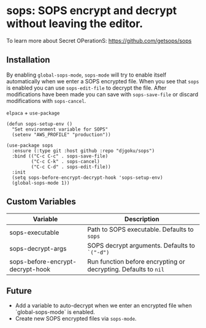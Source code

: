 * sops: SOPS encrypt and decrypt without leaving the editor.

To learn more about Secret OPerationS: [[https://github.com/getsops/sops]]

** Installation

By enabling ~global-sops-mode~, ~sops-mode~ will try to enable itself
automatically when we enter a SOPS encrypted file. When you see that
~sops~ is enabled you can use ~sops-edit-file~ to decrypt the
file. After modifications have been made you can save with
~sops-save-file~ or discard modifications with ~sops-cancel~.

~elpaca~ + ~use-package~
#+begin_example
(defun sops-setup-env ()
  "Set environment variable for SOPS"
  (setenv "AWS_PROFILE" "production"))

(use-package sops
  :ensure (:type git :host github :repo "djgoku/sops")
  :bind (("C-c C-c" . sops-save-file)
         ("C-c C-k" . sops-cancel)
         ("C-c C-d" . sops-edit-file))
  :init
  (setq sops-before-encrypt-decrypt-hook 'sops-setup-env)
  (global-sops-mode 1))
#+end_example

** Custom Variables

| Variable                         | Description                                                     |
|----------------------------------+-----------------------------------------------------------------|
| sops-executable                  | Path to SOPS executable. Defaults to ~sops~                     |
| sops-decrypt-args                | SOPS decrypt arguments. Defaults to ~`("-d")~                   |
| sops-before-encrypt-decrypt-hook | Run function before encrypting or decrypting. Defaults to ~nil~ |

** Future

- Add a variable to auto-decrypt when we enter an encrypted file when `global-sops-mode` is enabled.
- Create new SOPS encrypted files via ~sops-mode~.
